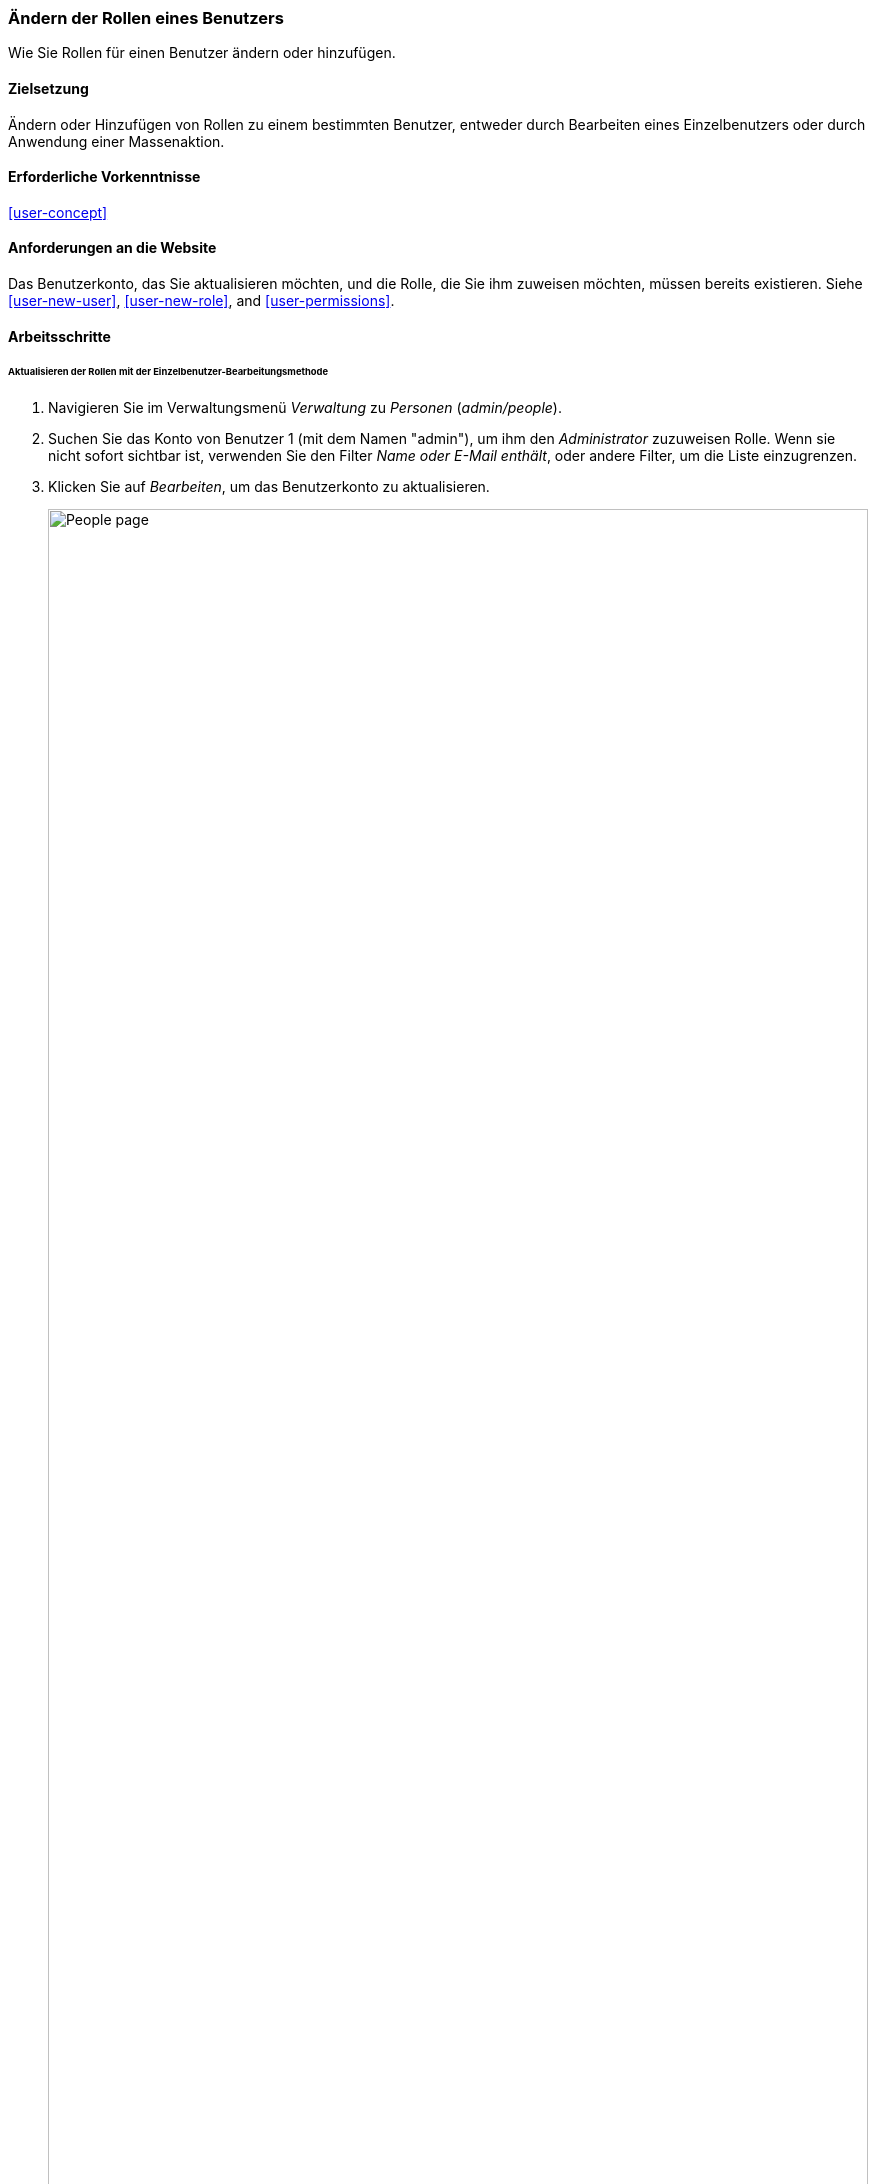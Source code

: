 [[user-roles]]
=== Ändern der Rollen eines Benutzers

[role="summary"]
Wie Sie Rollen für einen Benutzer ändern oder hinzufügen.

(((User role,changing)))
(((Role,changing)))
(((Permission,changing role)))

==== Zielsetzung

Ändern oder Hinzufügen von Rollen zu einem bestimmten Benutzer, entweder durch Bearbeiten eines Einzelbenutzers oder durch
Anwendung einer Massenaktion.

==== Erforderliche Vorkenntnisse

<<user-concept>>

==== Anforderungen an die Website

Das Benutzerkonto, das Sie aktualisieren möchten, und die Rolle, die Sie ihm zuweisen möchten, müssen
bereits existieren. Siehe <<user-new-user>>,  <<user-new-role>>, and
<<user-permissions>>.

==== Arbeitsschritte

====== Aktualisieren der Rollen mit der Einzelbenutzer-Bearbeitungsmethode

. Navigieren Sie im Verwaltungsmenü _Verwaltung_ zu _Personen_
(_admin/people_).

. Suchen Sie das Konto von Benutzer 1 (mit dem Namen "admin"), um ihm den _Administrator_ zuzuweisen
Rolle. Wenn sie nicht sofort sichtbar ist, verwenden Sie den Filter _Name oder E-Mail enthält_,
oder andere Filter, um die Liste einzugrenzen.

.  Klicken Sie auf _Bearbeiten_, um das Benutzerkonto zu aktualisieren.
+
--
// People page (admin/people), with user 1's Edit button outlined.
image:images/user-roles_people-list.png["People page",width="100%"]
--

.  Blättern Sie auf der Seite _Bearbeiten_ nach unten zum Abschnitt _Rollen_. Prüfen Sie den _Administrator_.
Rolle für das Benutzerkonto.
+
--
// Roles area on user editing page.
image:images/user-roles_person-edit.png["Roles section of user edit page",width="141px"]
--

.  Klicken Sie auf _Speichern_, um das Benutzerkonto zu aktualisieren. Sie sollten zurück zum
_Personen_ Seite und sehen eine Meldung, dass die Änderungen gespeichert wurden.
+
--
// Confirmation message after updating user.
image:images/user-roles_message.png["Confirmation message"]
--

====== Aktualisieren der Rollen mit der Massenbearbeitungsmethode

. Wenn die Benutzer Happy Farm und Sweet Honey nicht bereits die Rolle des Lieferanten hatten,
hier ist, wie Sie es hinzufügen würden. Navigieren Sie im Verwaltungsmenü _Verwalten_ zu
_People_ (_admin/people_).

. Suchen Sie die Benutzerkonten des Lieferanten _Sweet Honey_ und _Happy Farm_ und überprüfen Sie sie. Wenn
sie nicht sofort sichtbar sind, verwenden Sie den Filter _Name oder E-Mail enthält_, oder
andere Filter, um die Liste einzugrenzen.

. Wählen Sie _Hinzufügen der Rolle Lieferant zu dem/den ausgewählten Benutzer(n)_ aus der Liste _Aktion_
Liste auswählen.
+
--
// Massenbearbeitungsformular auf der Seite Menschen (admin/people).
image:images/user-roles_bulk.png["People page with bulk operation set up", width="100%"]
--

. Klicken Sie auf _Anwenden auf ausgewählte Elemente_. Sie sollten eine Meldung sehen, die anzeigt, daß die
gewünschte Änderungen vorgenommen wurden.
+
--
// Bestätigungsmeldung nach Massenbenutzer-Update.
image:images/user-roles_message_bulk.png["Bestätigungsmeldung"]
--

// ==== Erweitern Sie Ihr Verständnis

// ==== Verwandte Konzepte

==== Videos

// Video von Drupalize.Me.
video::https://www.youtube-nocookie.com/embed/hd7Sr3-n9ME[title="Die Rollen eines Benutzers ändern"]

// ==== Zusätzliche Ressourcen


*Mitwirkende*

Geschrieben von https://www.drupal.org/u/chris-dart[Chris Dart]
und https://www.drupal.org/u/jhodgdon[Jennifer Hodgdon] [Jennifer Hodgdon
